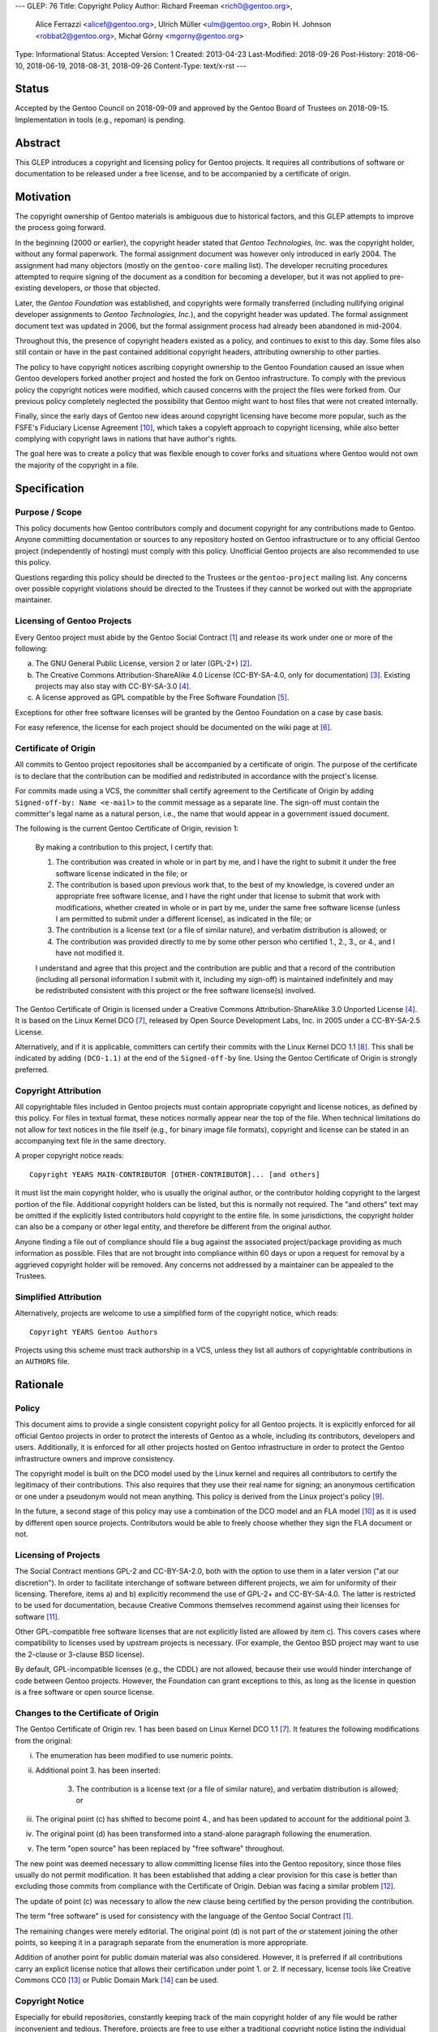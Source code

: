 ---
GLEP: 76
Title: Copyright Policy
Author: Richard Freeman <rich0@gentoo.org>,
        Alice Ferrazzi <alicef@gentoo.org>,
        Ulrich Müller <ulm@gentoo.org>,
        Robin H. Johnson <robbat2@gentoo.org>,
        Michał Górny <mgorny@gentoo.org>
Type: Informational
Status: Accepted
Version: 1
Created: 2013-04-23
Last-Modified: 2018-09-26
Post-History: 2018-06-10, 2018-06-19, 2018-08-31, 2018-09-26
Content-Type: text/x-rst
---


Status
======

Accepted by the Gentoo Council on 2018-09-09 and approved by the
Gentoo Board of Trustees on 2018-09-15.  Implementation in tools
(e.g., repoman) is pending.


Abstract
========

This GLEP introduces a copyright and licensing policy for Gentoo
projects.  It requires all contributions of software or documentation
to be released under a free license, and to be accompanied by a
certificate of origin.


Motivation
==========

The copyright ownership of Gentoo materials is ambiguous due to
historical factors, and this GLEP attempts to improve the process
going forward.

In the beginning (2000 or earlier), the copyright header stated that
*Gentoo Technologies, Inc.* was the copyright holder, without any
formal paperwork.  The formal assignment document was however only
introduced in early 2004.  The assignment had many objectors (mostly
on the ``gentoo-core`` mailing list).  The developer recruiting
procedures attempted to require signing of the document as a condition
for becoming a developer, but it was not applied to pre-existing
developers, or those that objected.

Later, the *Gentoo Foundation* was established, and copyrights were
formally transferred (including nullifying original developer
assignments to *Gentoo Technologies, Inc.*), and the copyright header
was updated.  The formal assignment document text was updated in 2006,
but the formal assignment process had already been abandoned in
mid-2004.

Throughout this, the presence of copyright headers existed as a
policy, and continues to exist to this day.  Some files also still
contain or have in the past contained additional copyright headers,
attributing ownership to other parties.

The policy to have copyright notices ascribing copyright ownership to
the Gentoo Foundation caused an issue when Gentoo developers forked
another project and hosted the fork on Gentoo infrastructure.  To
comply with the previous policy the copyright notices were modified,
which caused concerns with the project the files were forked from.
Our previous policy completely neglected the possibility that Gentoo
might want to host files that were not created internally.

Finally, since the early days of Gentoo new ideas around copyright
licensing have become more popular, such as the FSFE's Fiduciary
License Agreement [#FLA]_, which takes a copyleft approach to
copyright licensing, while also better complying with copyright laws
in nations that have author's rights.

The goal here was to create a policy that was flexible enough to cover
forks and situations where Gentoo would not own the majority of the
copyright in a file.


Specification
=============

Purpose / Scope
---------------

This policy documents how Gentoo contributors comply and document
copyright for any contributions made to Gentoo.  Anyone committing
documentation or sources to any repository hosted on Gentoo
infrastructure or to any official Gentoo project (independently
of hosting) must comply with this policy.  Unofficial Gentoo projects
are also recommended to use this policy.

Questions regarding this policy should be directed to the Trustees
or the ``gentoo-project`` mailing list.  Any concerns over possible
copyright violations should be directed to the Trustees if they cannot
be worked out with the appropriate maintainer.


Licensing of Gentoo Projects
----------------------------

Every Gentoo project must abide by the Gentoo Social Contract
[#SOCIAL-CONTRACT]_ and release its work under one or more of the
following:

a) The GNU General Public License, version 2 or later (GPL-2+)
   [#GPL-2]_.

b) The Creative Commons Attribution-ShareAlike 4.0 License
   (CC-BY-SA-4.0, only for documentation) [#CC-BY-SA-4.0]_.
   Existing projects may also stay with CC-BY-SA-3.0 [#CC-BY-SA-3.0]_.

c) A license approved as GPL compatible by the Free Software
   Foundation [#GPL-COMPAT]_.

Exceptions for other free software licenses will be granted by the
Gentoo Foundation on a case by case basis.

For easy reference, the license for each project should be documented
on the wiki page at [#PROJECTS]_.


Certificate of Origin
---------------------

All commits to Gentoo project repositories shall be accompanied by a
certificate of origin.  The purpose of the certificate is to declare
that the contribution can be modified and redistributed in accordance
with the project's license.

For commits made using a VCS, the committer shall certify agreement to
the Certificate of Origin by adding ``Signed-off-by: Name <e-mail>``
to the commit message as a separate line.  The sign-off must contain
the committer's legal name as a natural person, i.e., the name that
would appear in a government issued document.

The following is the current Gentoo Certificate of Origin, revision 1:

    By making a contribution to this project, I certify that:

    1. The contribution was created in whole or in part by me, and I
       have the right to submit it under the free software license
       indicated in the file; or

    2. The contribution is based upon previous work that, to the best
       of my knowledge, is covered under an appropriate free software
       license, and I have the right under that license to submit that
       work with modifications, whether created in whole or in part by
       me, under the same free software license (unless I am permitted
       to submit under a different license), as indicated in the file;
       or

    3. The contribution is a license text (or a file of similar nature),
       and verbatim distribution is allowed; or

    4. The contribution was provided directly to me by some other
       person who certified 1., 2., 3., or 4., and I have not modified
       it.

    I understand and agree that this project and the contribution
    are public and that a record of the contribution (including all
    personal information I submit with it, including my sign-off) is
    maintained indefinitely and may be redistributed consistent with
    this project or the free software license(s) involved.

The Gentoo Certificate of Origin is licensed under a Creative Commons
Attribution-ShareAlike 3.0 Unported License [#CC-BY-SA-3.0]_.
It is based on the Linux Kernel DCO [#OSDL-DCO]_, released by Open
Source Development Labs, Inc. in 2005 under a CC-BY-SA-2.5 License.

Alternatively, and if it is applicable, committers can certify their
commits with the Linux Kernel DCO 1.1 [#DCO-1.1]_.  This shall be
indicated by adding ``(DCO-1.1)`` at the end of the ``Signed-off-by``
line.  Using the Gentoo Certificate of Origin is strongly preferred.


Copyright Attribution
---------------------

All copyrightable files included in Gentoo projects must contain
appropriate copyright and license notices, as defined by this policy.
For files in textual format, these notices normally appear near the
top of the file.  When technical limitations do not allow for text
notices in the file itself (e.g., for binary image file formats),
copyright and license can be stated in an accompanying text file in
the same directory.

A proper copyright notice reads::

    Copyright YEARS MAIN-CONTRIBUTOR [OTHER-CONTRIBUTOR]... [and others]

It must list the main copyright holder, who is usually the original
author, or the contributor holding copyright to the largest portion
of the file.  Additional copyright holders can be listed, but this is
normally not required.  The "and others" text may be omitted if the
explicitly listed contributors hold copyright to the entire file.
In some jurisdictions, the copyright holder can also be a company or
other legal entity, and therefore be different from the original
author.

Anyone finding a file out of compliance should file a bug against the
associated project/package providing as much information as possible.
Files that are not brought into compliance within 60 days or upon a
request for removal by a aggrieved copyright holder will be removed.
Any concerns not addressed by a maintainer can be appealed to the
Trustees.


Simplified Attribution
----------------------

Alternatively, projects are welcome to use a simplified form of the
copyright notice, which reads::

    Copyright YEARS Gentoo Authors

Projects using this scheme must track authorship in a VCS, unless they
list all authors of copyrightable contributions in an ``AUTHORS`` file.


Rationale
=========

Policy
------

This document aims to provide a single consistent copyright policy for
all Gentoo projects.  It is explicitly enforced for all official Gentoo
projects in order to protect the interests of Gentoo as a whole,
including its contributors, developers and users.  Additionally, it is
enforced for all other projects hosted on Gentoo infrastructure in order
to protect the Gentoo infrastructure owners and improve consistency.

The copyright model is built on the DCO model used by the Linux kernel
and requires all contributors to certify the legitimacy of their
contributions.  This also requires that they use their real name for
signing; an anonymous certification or one under a pseudonym would not
mean anything.  This policy is derived from the Linux project's policy
[#SUBMITTING-PATCHES]_.

In the future, a second stage of this policy may use a combination of
the DCO model and an FLA model [#FLA]_ as it is used by different open
source projects.  Contributors would be able to freely choose whether
they sign the FLA document or not.


Licensing of Projects
---------------------

The Social Contract mentions GPL-2 and CC-BY-SA-2.0, both with the
option to use them in a later version ("at our discretion").  In order
to facilitate interchange of software between different projects, we
aim for uniformity of their licensing.  Therefore, items a) and b)
explicitly recommend the use of GPL-2+ and CC-BY-SA-4.0.  The latter
is restricted to be used for documentation, because Creative Commons
themselves recommend against using their licenses for software
[#CC-SOFTWARE]_.

Other GPL-compatible free software licenses that are not explicitly
listed are allowed by item c).  This covers cases where compatibility
to licenses used by upstream projects is necessary.  (For example,
the Gentoo BSD project may want to use the 2-clause or 3-clause BSD
license).

By default, GPL-incompatible licenses (e.g., the CDDL) are not
allowed, because their use would hinder interchange of code between
Gentoo projects.  However, the Foundation can grant exceptions to
this, as long as the license in question is a free software or open
source license.


Changes to the Certificate of Origin
------------------------------------

The Gentoo Certificate of Origin rev. 1 has been based on Linux Kernel
DCO 1.1 [#OSDL-DCO]_.  It features the following modifications from
the original:

i.   The enumeration has been modified to use numeric points.

ii.  Additional point 3. has been inserted:

         3. The contribution is a license text (or a file of similar
            nature), and verbatim distribution is allowed; or

iii. The original point (c) has shifted to become point 4., and has
     been updated to account for the additional point 3.

iv.  The original point (d) has been transformed into a stand-alone
     paragraph following the enumeration.

v.   The term "open source" has been replaced by "free software"
     throughout.

The new point was deemed necessary to allow committing license files
into the Gentoo repository, since those files usually do not permit
modification.  It has been established that adding a clear provision
for this case is better than excluding those commits from compliance
with the Certificate of Origin.  Debian was facing a similar problem
[#DEBIAN-LICENSE]_.

The update of point (c) was necessary to allow the new clause being
certified by the person providing the contribution.

The term "free software" is used for consistency with the language
of the Gentoo Social Contract [#SOCIAL-CONTRACT]_.

The remaining changes were merely editorial.  The original point (d)
is not part of the *or* statement joining the other points, so keeping
it in a paragraph separate from the enumeration is more appropriate.

Addition of another point for public domain material was also
considered.  However, it is preferred if all contributions carry
an explicit license notice that allows their certification under
point 1. or 2.  If necessary, license tools like Creative Commons
CC0 [#CC0-1.0]_ or Public Domain Mark [#CC-PDM-1.0]_ can be used.


Copyright Notice
----------------

Especially for ebuild repositories, constantly keeping track of the
main copyright holder of any file would be rather inconvenient and
tedious.  Therefore, projects are free to use either a traditional
copyright notice listing the individual author(s), or a simplified
notice with an attribution to the "Gentoo Authors".  The latter
resembles the scheme used by the Chromium project [#CHROMIUM]_.


Acknowledgements
================

Many people have participated in invaluable discussions on this GLEP.
In particular, the authors would like to thank David Abbott,
Roy Bamford, Kristian Fiskerstrand, Andreas K. Hüttel, Manuel Rüger,
Matija Šuklje, Matthew Thode, and Alec Warner for their input.


References
==========

.. [#SOCIAL-CONTRACT] Gentoo Social Contract,
   https://www.gentoo.org/get-started/philosophy/social-contract.html

.. [#GPL-2] GNU General Public License, version 2 or later,
   https://www.gnu.org/licenses/gpl-2.0.html

.. [#CC-BY-SA-4.0] Creative Commons Attribution-ShareAlike 4.0
   International License, https://creativecommons.org/licenses/by-sa/4.0/

.. [#CC-BY-SA-3.0] Creative Commons Attribution-ShareAlike 3.0
   Unported License, https://creativecommons.org/licenses/by-sa/3.0/

.. [#GPL-COMPAT] GPL-compatible free software licenses,
   https://www.gnu.org/licenses/license-list.en.html#GPLCompatibleLicenses

.. [#PROJECTS] Licensing of Gentoo projects,
   https://wiki.gentoo.org/wiki/Project:Licenses/Licensing_of_Gentoo_projects

.. [#OSDL-DCO] Open Source Development Labs, Inc.,
   Developer's Certificate of Origin 1.1,
   https://web.archive.org/web/20060524185355/http://www.osdlab.org/newsroom/press_releases/2004/2004_05_24_dco.html

.. [#DCO-1.1] Developer's Certificate of Origin 1.1,
   https://developercertificate.org/

.. [#SUBMITTING-PATCHES] Submitting patches: the essential guide to
   getting your code into the kernel,
   https://git.kernel.org/pub/scm/linux/kernel/git/torvalds/linux.git/tree/Documentation/process/submitting-patches.rst?h=v4.18#n460
   https://git.kernel.org/pub/scm/linux/kernel/git/torvalds/linux.git/commit/?id=af45f32d25cc1e374184675eadc9f740221d8392

.. [#FLA] FSFE Legal: Fiduciary Licence Agreement (FLA),
   https://fsfe.org/activities/ftf/fla.en.html

.. [#CC-SOFTWARE] Can I apply a Creative Commons license to software?
   https://creativecommons.org/faq/#can-i-apply-a-creative-commons-license-to-software

.. [#DEBIAN-LICENSE] [debian-legal] License of the GPL license,
   https://lists.debian.org/debian-legal/2018/04/msg00006.html

.. [#CC0-1.0] Creative Commons: CC0 1.0 Universal,
   https://creativecommons.org/publicdomain/zero/1.0/

.. [#CC-PDM-1.0] Creative Commons: Public Domain Mark 1.0,
   https://creativecommons.org/publicdomain/mark/1.0/

.. [#CHROMIUM] Chromium: Contributing Code,
   https://www.chromium.org/developers/contributing-code#TOC-Legal-stuff


Copyright
=========

This work is licensed under the Creative Commons Attribution-ShareAlike 3.0
Unported License.  To view a copy of this license, visit
http://creativecommons.org/licenses/by-sa/3.0/.
